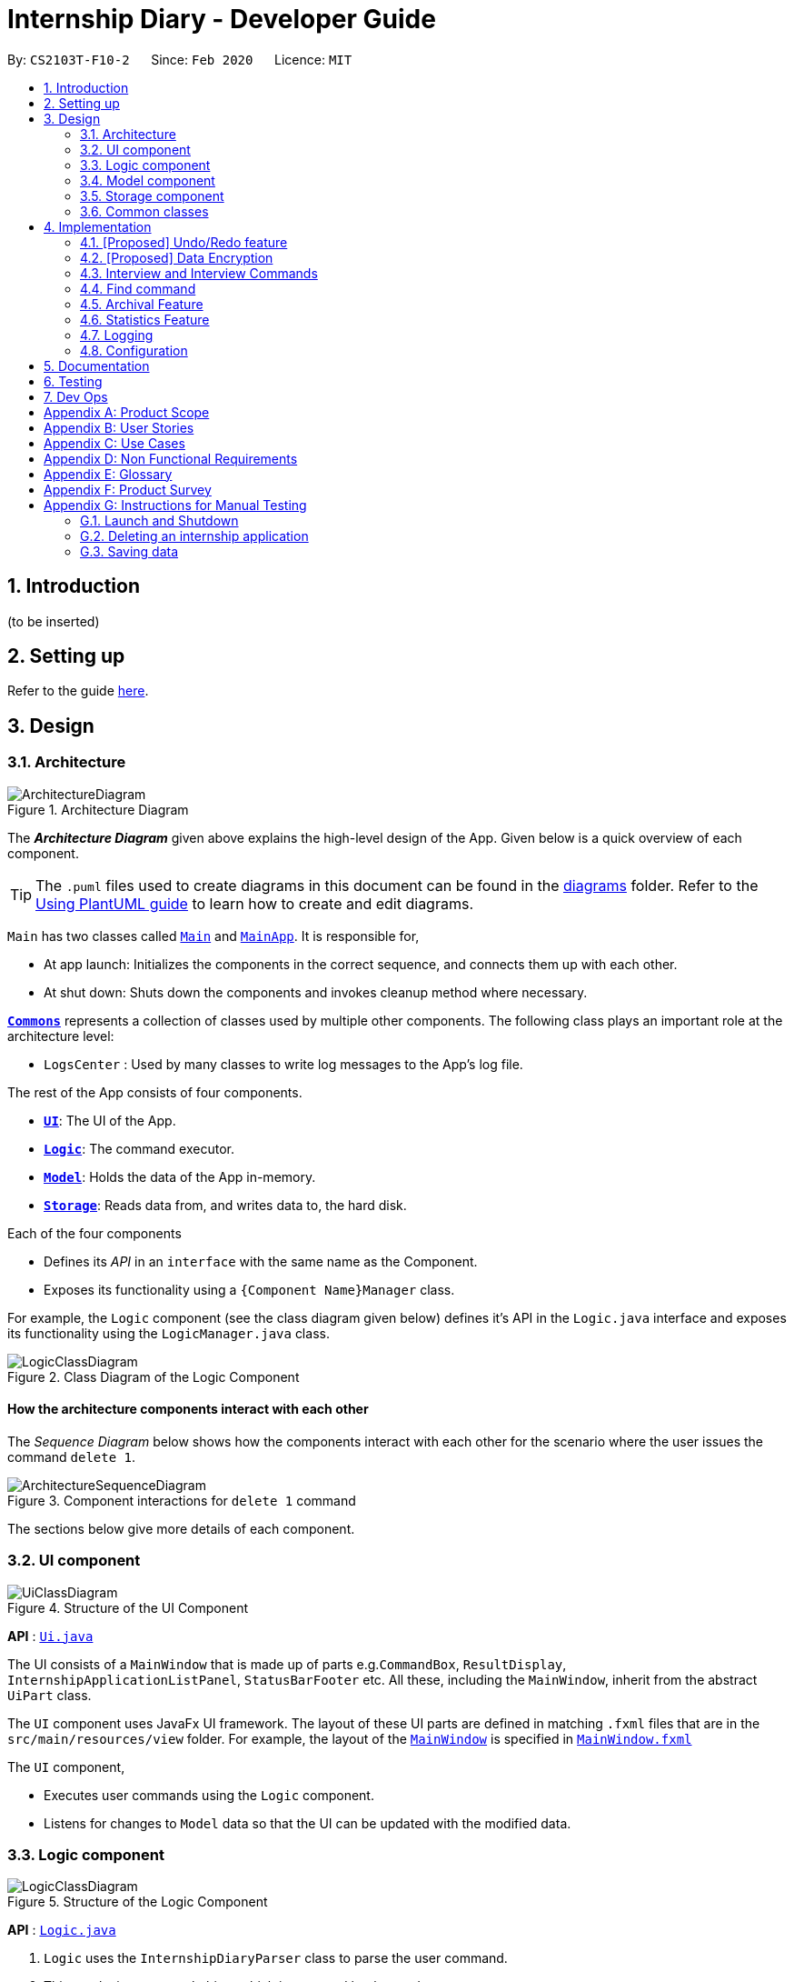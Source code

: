 = Internship Diary - Developer Guide
:site-section: DeveloperGuide
:toc:
:toc-title:
:toc-placement: preamble
:sectnums:
:imagesDir: images
:stylesDir: stylesheets
:xrefstyle: full
ifdef::env-github[]
:tip-caption: :bulb:
:note-caption: :information_source:
:warning-caption: :warning:
endif::[]
:repoURL: https://github.com/se-edu/addressbook-level3/tree/master

By: `CS2103T-F10-2`      Since: `Feb 2020`      Licence: `MIT`

== Introduction

(to be inserted)

== Setting up

Refer to the guide <<SettingUp#, here>>.

== Design

[[Design-Architecture]]
=== Architecture

.Architecture Diagram
image::ArchitectureDiagram.png[]

The *_Architecture Diagram_* given above explains the high-level design of the App. Given below is a quick overview of each component.

[TIP]
The `.puml` files used to create diagrams in this document can be found in the link:{repoURL}/docs/diagrams/[diagrams] folder.
Refer to the <<UsingPlantUml#, Using PlantUML guide>> to learn how to create and edit diagrams.

`Main` has two classes called link:{repoURL}/src/main/java/seedu/address/Main.java[`Main`] and link:{repoURL}/src/main/java/seedu/address/MainApp.java[`MainApp`]. It is responsible for,

* At app launch: Initializes the components in the correct sequence, and connects them up with each other.
* At shut down: Shuts down the components and invokes cleanup method where necessary.

<<Design-Commons,*`Commons`*>> represents a collection of classes used by multiple other components.
The following class plays an important role at the architecture level:

* `LogsCenter` : Used by many classes to write log messages to the App's log file.

The rest of the App consists of four components.

* <<Design-Ui,*`UI`*>>: The UI of the App.
* <<Design-Logic,*`Logic`*>>: The command executor.
* <<Design-Model,*`Model`*>>: Holds the data of the App in-memory.
* <<Design-Storage,*`Storage`*>>: Reads data from, and writes data to, the hard disk.

Each of the four components

* Defines its _API_ in an `interface` with the same name as the Component.
* Exposes its functionality using a `{Component Name}Manager` class.

For example, the `Logic` component (see the class diagram given below) defines it's API in the `Logic.java` interface and exposes its functionality using the `LogicManager.java` class.

.Class Diagram of the Logic Component
image::LogicClassDiagram.png[]

[discrete]
==== How the architecture components interact with each other

The _Sequence Diagram_ below shows how the components interact with each other for the scenario where the user issues the command `delete 1`.

.Component interactions for `delete 1` command
image::ArchitectureSequenceDiagram.png[]

The sections below give more details of each component.

[[Design-Ui]]
=== UI component

.Structure of the UI Component
image::UiClassDiagram.png[]

*API* : link:{repoURL}/src/main/java/seedu/address/ui/Ui.java[`Ui.java`]

The UI consists of a `MainWindow` that is made up of parts e.g.`CommandBox`, `ResultDisplay`, `InternshipApplicationListPanel`, `StatusBarFooter` etc. All these, including the `MainWindow`, inherit from the abstract `UiPart` class.

The `UI` component uses JavaFx UI framework. The layout of these UI parts are defined in matching `.fxml` files that are in the `src/main/resources/view` folder. For example, the layout of the link:{repoURL}/src/main/java/seedu/address/ui/MainWindow.java[`MainWindow`] is specified in link:{repoURL}/src/main/resources/view/MainWindow.fxml[`MainWindow.fxml`]

The `UI` component,

* Executes user commands using the `Logic` component.
* Listens for changes to `Model` data so that the UI can be updated with the modified data.

[[Design-Logic]]
=== Logic component

[[fig-LogicClassDiagram]]
.Structure of the Logic Component
image::LogicClassDiagram.png[]

*API* :
link:{repoURL}/src/main/java/seedu/address/logic/Logic.java[`Logic.java`]

.  `Logic` uses the `InternshipDiaryParser` class to parse the user command.
.  This results in a `Command` object which is executed by the `LogicManager`.
.  The command execution can affect the `Model` (e.g. adding an internship application).
.  The result of the command execution is encapsulated as a `CommandResult` object which is passed back to the `Ui`.
.  In addition, the `CommandResult` object can also instruct the `Ui` to perform certain actions, such as displaying help to the user.

Given below is the Sequence Diagram for interactions within the `Logic` component for the `execute("delete 1")` API call.

.Interactions Inside the Logic Component for the `delete 1` Command
image::DeleteSequenceDiagram.png[]

NOTE: The lifeline for `DeleteCommandParser` should end at the destroy marker (X) but due to a limitation of PlantUML, the lifeline reaches the end of diagram.

[[Design-Model]]
=== Model component

.Structure of the Model Component
image::ModelClassDiagram.png[]

*API* : link:{repoURL}/src/main/java/seedu/address/model/Model.java[`Model.java`]

The `Model`,

* stores a `UserPref` object that represents the user's preferences.
* stores the Internship Diary data.
* exposes an unmodifiable `ObservableList<InternshipApplication>` that can be 'observed' e.g. the UI can be bound to this list so that the UI automatically updates when the data in the list change.
* does not depend on any of the other three components.

[NOTE]
As a more OOP model, we can store a `Status` list in `Internship Diary`, which `Internship Application` can reference. This would allow `Internship Diary` to only require one `Status` object per unique `Status`, instead of each `Internship Application` needing their own `Status` object. An example of how such a model may look like is given below. +
 +
image:BetterModelClassDiagram.png[]

[[Design-Storage]]
=== Storage component

.Structure of the Storage Component
image::StorageClassDiagram.png[]

*API* : link:{repoURL}/src/main/java/seedu/address/storage/Storage.java[`Storage.java`]

The `Storage` component,

* can save `UserPref` objects in json format and read it back.
* can save the Internship Diary data in json format and read it back.

[[Design-Commons]]
=== Common classes

Classes used by multiple components are in the `seedu.addressbook.commons` package.

== Implementation

This section describes some noteworthy details on how certain features are implemented.

// tag::undoredo[]
=== [Proposed] Undo/Redo feature
==== Proposed Implementation

The undo/redo mechanism is facilitated by `VersionedInternshipDiary`.
It extends `InternshipDiary` with an undo/redo history, stored internally as an `internshipDiaryStateList` and `currentStatePointer`.
Additionally, it implements the following operations:

* `VersionedInternshipDiary#commit()` -- Saves the current internship diary state in its history.
* `VersionedInternshipDiary#undo()` -- Restores the previous internship diary state from its history.
* `VersionedInternshipDiary#redo()` -- Restores a previously undone internship diary state from its history.

These operations are exposed in the `Model` interface as `Model#commitInternshipDiary()`, `Model#undoInternshipDiary()` and `Model#redoInternshipDiary()` respectively.

Given below is an example usage scenario and how the undo/redo mechanism behaves at each step.

Step 1. The user launches the application for the first time. The `VersionedInternshipDiary` will be initialized with the initial internship diary state, and the `currentStatePointer` pointing to that single internship diary state.

image::UndoRedoState0.png[]

Step 2. The user executes `delete 5` command to delete the 5th internship application in the internship diary. The `delete` command calls `Model#commitInternshipDiary()`, causing the modified state of the internship diary after the `delete 5` command executes to be saved in the `internshipDiaryStateList`, and the `currentStatePointer` is shifted to the newly inserted internship diary state.

image::UndoRedoState1.png[]

Step 3. The user executes `add c/Google ...` to add a new internship application. The `add` command also calls `Model#commitInternshipDiary()`, causing another modified internship diary state to be saved into the `internshipDiaryStateList`.

image::UndoRedoState2.png[]

[NOTE]
If a command fails its execution, it will not call `Model#commitInternshipDiary()`, so the internship diary state will not be saved into the `internshipDiaryStateList`.

Step 4. The user now decides that adding the internship application was a mistake, and decides to undo that action by executing the `undo` command. The `undo` command will call `Model#undoInternshipDiary()`, which will shift the `currentStatePointer` once to the left, pointing it to the previous internship diary state, and restores the internship diary to that state.

image::UndoRedoState3.png[]

[NOTE]
If the `currentStatePointer` is at index 0, pointing to the initial internship diary state, then there are no previous internship diary states to restore. The `undo` command uses `Model#canUndoInternshipDiary()` to check if this is the case. If so, it will return an error to the user rather than attempting to perform the undo.

The following sequence diagram shows how the undo operation works:

image::UndoSequenceDiagram.png[]

NOTE: The lifeline for `UndoCommand` should end at the destroy marker (X) but due to a limitation of PlantUML, the lifeline reaches the end of diagram.

The `redo` command does the opposite -- it calls `Model#redoInternshipDiary()`, which shifts the `currentStatePointer` once to the right, pointing to the previously undone state, and restores the internship diary to that state.

[NOTE]
If the `currentStatePointer` is at index `internshipDiaryStateList.size() - 1`, pointing to the latest internship diary state, then there are no undone internship diary states to restore. The `redo` command uses `Model#canRedoInternshipDiary()` to check if this is the case. If so, it will return an error to the user rather than attempting to perform the redo.

Step 5. The user then decides to execute the command `list`. Commands that do not modify the internship diary, such as `list`, will usually not call `Model#commitInternshipDiary()`, `Model#undoInternshipDiary()` or `Model#redoInternshipDiary()`. Thus, the `internshipDiaryStateList` remains unchanged.

image::UndoRedoState4.png[]

Step 6. The user executes `clear`, which calls `Model#commitInternshipDiary()`. Since the `currentStatePointer` is not pointing at the end of the `internshipDiaryStateList`, all internship diary states after the `currentStatePointer` will be purged. We designed it this way because it no longer makes sense to redo the `add c/Google ...` command. This is the behavior that most modern desktop applications follow.

image::UndoRedoState5.png[]

The following activity diagram summarizes what happens when a user executes a new command:

image::CommitActivityDiagram.png[]

==== Design Considerations

===== Aspect: How undo & redo executes

* **Alternative 1 (current choice):** Saves the entire internship diary.
** Pros: Easy to implement.
** Cons: May have performance issues in terms of memory usage.
* **Alternative 2:** Individual command knows how to undo/redo by itself.
** Pros: Will use less memory (e.g. for `delete`, just save the internship application being deleted).
** Cons: We must ensure that the implementation of each individual command are correct.

===== Aspect: Data structure to support the undo/redo commands

* **Alternative 1 (current choice):** Use a list to store the history of internship diary states.
** Pros: Easy for new Computer Science student undergraduates to understand, who are likely to be the new incoming developers of our project.
** Cons: Logic is duplicated twice. For example, when a new command is executed, we must remember to update both `HistoryManager` and `VersionedInternshipDiary`.
* **Alternative 2:** Use `HistoryManager` for undo/redo
** Pros: We do not need to maintain a separate list, and just reuse what is already in the codebase.
** Cons: Requires dealing with commands that have already been undone: We must remember to skip these commands. Violates Single Responsibility Principle and Separation of Concerns as `HistoryManager` now needs to do two different things.
// end::undoredo[]

// tag::dataencryption[]
=== [Proposed] Data Encryption

_{Explain here how the data encryption feature will be implemented}_

// end::dataencryption[]

// tag::interview[]
=== Interview and Interview Commands
==== Implementation
The implementation of interviews will be facilitated by two overarching components, the Model Class `Interview`
which is associated to an `InternshipApplication` (see Model Diagram <<Design-Model>> ) and the Logic Classes `InterviewCommandParser` and `InterviewCommand`.

The class diagram below shows the classes associated to `Interview`. `Interview` will consist of the following variables:

* `boolean` isOnline -- indicates whether the interview is online.
* `ApplicationDate` interviewDate -- indicates the date of the interview.
* `Address` interviewAddress -- indicates the address of the interview.

In particular, `Interview` will rely on the `ApplicationDate` and `Address` classes in the Model to implement `interviewDate` and `interviewAddress`

image::InterviewClassDiagram.png[]

Interviews can only be modified through the `interview` command which relies upon `InterviewCommandParser` and `InterviewCommand` classes.
The `interview` command will encompass four types of sub-command: `add list edit delete`. Correspondingly, the `InterviewCommand`
class will be made abstract with specific implementation of each sub-command in an inheriting class, this can be seen in the diagram below.

image::InterviewCommandClassDiagram.png[]

Additionally, `InterviewCommand` will implement the `InterviewCommand#getInternshipApplication(Model, Index)` operation.
This is to facilitate all sub-commands to acquire the `InternshipApplication` to modify the `Interview` from.

`InterviewCommandParser` is the entry point to all `interview` sub-command. It will be invoked from `InternshipDiaryParser`
which is the primary logic parser for user input. The following sequence diagram will illustrate the process of invocation for
 `InterviewAddCommand`. All other sub-commands will follow the same invocation format.

image::InterviewCommandSequenceDiagram.png[]

==== Design Considerations
===== Aspect: How to implement different interview commands
* **Alternative 1 (current choice)**: Use a standardized command with sub-command type parsed as user input.
** Pros: More streamlined, only one command. +
Able to use polymorphism to share operations between commands.
** Cons: Harder to implement and document.

* **Alternative 2**: Use separate commands for each different method of modifying interview.
** Pros: Easy to implement.
** Cons: Makes the user remember more commands. +
Create a lot of repetition in code.
// end::interview[]

// tag::find[]
=== Find command

The find command allows the user to get a filtered list of internship applications. The following sequence
diagram will illustrate the process of invocation for the command:

image::FindSequenceDiagram.png[]

The following subsections will go through the general implementations of the find command, as well as the 2
versions of the command, find any match, and find match by fields.

==== Implementation
The find command is implemented in the class `FindCommand` and uses the `FindCommandParser` class to parse the
arguments for the command.

To facilitate the find command, several predicates classes implementing `Predicate<InternshipApplication>` are used:

* `CompanyContainsKeywordsPredicate` -- Predicate to check if an internship application's `Company` field contains any
substring matching any words in the list supplied by its constructor `CompanyContainsKeywordsPredicate(List<String>
keywords)`.
* `RoleContainsKeywordsPredicate` -- Predicate to check if an internship application's `Role` field contains any
substring matching any words in the list supplied by its constructor `RoleContainsKeywordsPredicate(List<String>
keywords)`.
* `AddressContainsKeywordsPredicate` -- Predicate to check if an internship application's `Address` field contains any
substring matching any words in the list supplied by its constructor `AddressContainsKeywordsPredicate(List<String>
keywords)`.
* `PhoneContainsNumbersPredicate` -- Predicate to check if an internship application's `Phone` field contains any
substring matching any words in the list supplied by its constructor `PhoneContainsNumbersPredicate(List<String>
numbers)`.
* `EmailContainsKeywordsPredicate` -- Predicate to check if an internship application's `Email` field contains any
substring matching any words in the list supplied by its constructor `EmailContainsKeywordsPredicate(List<String>
keywords)`.
* `PriorityContainsNumbersPredicate` -- Predicate to check if an internship application's `Phone` field contains any
substring matching any words in the list supplied by its constructor `PriorityContainsNumbersPredicate(List<String>
numbers)`..
* `ApplicationDateIsDatePredicate` -- Predicate to check if an internship application's `ApplicationDate` field is
exactly the date supplied by its constructor `ApplicationDateIsDatePredicate(LocalDate date)`.
* `StatusContainsKeywordsPredicate` -- Predicate to check if an internship application's `Status` field contains any
substring matching any words in the list supplied by its constructor `StatusContainsKeywordsPredicate(List<String>
keywords)`.

==== Find Any Match

This version of the command is invoked when the user enters the command with preamble text in the parameter, e.g.
`find google facebook` or `find google r/software`. The command will perform search for any internship application
where any of the fields `Company`, `Role`, `Address`, `Phone`, `Email`, `Priority` or `Status` contains a substring
matching at least one word in the preamble and display them, e.g. `find google facebook` will look for internship
applications whose any of the above fields contains the substring `google` or `facebook`.

The searching and displaying of the internship application is done by performing an `OR` operation on all the predicates
`CompanyContainsKeywordsPredicate`, `RoleContainsKeywordsPredicate`, `AddressContainsKeywordsPredicate`,
`PhoneContainsNumbersPredicate`, `EmailContainsKeywordsPredicate`, `PriorityContainsNumbersPredicate` and
`StatusContainsKeywordsPredicate` to get a single predicate and passing that into the method
`updateFilteredInternshipApplicationList()` of the `ModelManager` instance.

==== Find Match by Fields

This version of the command is invoked when the user enters the command without any preamble text in the parameter, e.g.
`find c/google r/software`. The command will perform a search for any internship application where the fields
`Company`, `Role`, `Address`, `Phone`, `Email`, `ApplicationDate`, `Priority` and `Status` match any of the supplied
word after their respective prefixes (if a field's prefix is not specified, the field is not checked),
e.g. `find c/google facebook d/01 02 2020` will look for internship applications where the `Company` field contains
a substring `google` or `facebook` and the `ApplicationDate` field matching the date 1st February 2020.

The searching and displaying of the internship application is done by performing an `AND` operation on the
required predicates that is any of `CompanyContainsKeywordsPredicate`, `RoleContainsKeywordsPredicate`,
`AddressContainsKeywordsPredicate`, `PhoneContainsNumbersPredicate`, `EmailContainsKeywordsPredicate`,
`ApplicationDateIsDatePredicate`, `PriorityContainsNumbersPredicate` and `StatusContainsKeywordsPredicate` to get a
single predicate and passing that into the method `updateFilteredInternshipApplicationList()` of the `ModelManager`
instance.

==== Design Considerations

===== Aspect: How to implement the different versions of find command
* **Alternative 1 (current choice)**: Use a standardized command with the version to invoke determined by the type of
user input parameters.
** Pros: More streamlined, only one command. +
This ensures that the user dont have to remember multiple command to use the different versions.
** Cons: Longer and less specific execute method.

* **Alternative 2**: Use separate commands for the different versions of find.
** Pros: More specific execute method for each of the command.
** Cons: Makes the user remember more commands.

* **Alternative 3**: Use the first word of the user input parameter to select which version of find command to invoke.
** Pros: Slightly more streamlined than multiple commands. +
This still requires user to remember the right words to invoke the different versions.
** Cons: Longer and less specific execution method.
// end::find[]

=== Archival Feature

This feature allows users to store their internship application(s) into the archival.

The entire mechanism is driven by three commands: 1) `archival`, 2) `archive`, 3) `unarchive`.

==== Implementation

The following sequence diagrams illustrates how these commands are executed.

1) The `archival` command is to switch the view from the master list to archival list, where they will be able to view
their archived internship applications.

image::ArchivalSequenceDiagram.png[]

2) The `archive` command moves an internship application from the main list to the archival list.

image::ArchiveSequenceDiagram.png[]

3) The `unarchive` command moves an internship application from the archival list to the main list.

image::UnarchiveSequenceDiagram.png[]

In essence, a user would use the `archival` or `list` command to switch between their views and execute the
`archive` or `unarchive` command respectively. To be specific, a user should not `archive` an internship application when it is
already in the archival -- doing so will raise an exception. This is identical for the unarchive command in the master list
as well.

To further illustrate the above process, you may view the activity diagram that follows.

image::ActivityDiagramArchiveCommand.png[]

==== Design Considerations

===== Aspect: How to implement the internship application archival mechanism
* **Alternative 1 (current choice)**: Manipulate the current view of the internship diary to accommodate the archival mechanism.
This is easily achieved with efficient use of the FilteredList and Predicates, along with a boolean isArchived variable
for each internship application to help us decide if the internship application should be rendered.
** Pros: Cleaner code and more maintainable codebase. More efficient use of memory and resources as well.
** Cons: Users have to be mindful of the two different views in the internship diary.

* **Alternative 2**: Create a separate internship diary dedicated to handle archived internship applications.
** Pros: Straightforward and intuitive. +
This should be easily understood by users as the idea is to replicate the current internship diary, with the same commands and features.
To move internship application, one just has to archive / unarchive from the appropriate internship diary.
** Cons: Users will have to deal with two internship diaries, which can be undesirable.
This approach is memory-inefficient as well.


=== Statistics Feature

This feature allows users to view relevant metrics for their internship application(s).

Such metrics include the amount of internship applications sent, and the percentage of internship applications in each
status category -- `wishlist`, `applied`, `interview`, `offered`, `rejected`.

Users will be able to view those metrics from two areas on the application: 1) `StatisticsBarFooter`, and 2) `StatisticsWindow`.

==== Implementation

`StatisticsBarFooter` serves as a quick view of the internship applications count. This bar footer is always visible to user
and is attached to the `MainWindow` of the application.

`StatisticsWindow` serves as an additional graphical statistics interface for users to get a visual breakdown of their internship
application(s) in the form of a bar chart or pie chart.

Users will be able to bring up the `StatisticsWindow` by executing the command `stats`.

==== Design Considerations

===== Aspect: Which list to retrieve data from to generate statistics
* **Alternative 1 (current choice)**: Using filtered ObservableList +
The filtered list is dynamically updated by `find` and `sort` command. The statistics model will generate statistics based
on the dynamic filtering changes that occur in the list (the current view selected by user).
** Pros: Users will be choose which list they want to view the relevant statistics for.
Works well with `archival`, `list`, and `find` commands that dynamically changes the list.
** Cons: Often re-computation upon changes in the filtered list may cause some performance bottleneck.

* **Alternative 2**: Using base list that contains all of the internship application(s)
The base list is not filtered according to predicate(s) set by users.
** Pros: Recomputes lesser than using filtered ObservableList as it only recomputes upon addition(s), deletion(s), or changes
in an internship application stored in the list.
** Cons: May be unintuitive to some extent for users when the statistics do not tally with the current view of the list.

===== Aspect: How to store the statistics generated from data
A list of internship application(s) will be passed into the statistics model and upon function call,
the statistics model will iterate through the list and generate/update the latest statistics accordingly.

* **Alternative 1 (current choice)**: Storing the mapping between each status and count using a HashMap +
The idea is to retrieve all the statuses available from the enum (whenever the statistics model is created)
and creating a HashMap with those status as the key and respective count as the value.
** Pros: Extensible and reusable. Regardless of any changes, this system can dynamically handle the addition, deletion, or changes in statuses. +
** Cons: Seemingly negligible cons for our particular usage.

* **Alternative 2**: Store each status count in separate variables that are initialized upon the creation of statistics model.
** Pros: Straightforward and very easy to understand for future developers.
** Cons: Very inextensible.


=== Logging

We are using `java.util.logging` package for logging. The `LogsCenter` class is used to manage the logging levels and logging destinations.

* The logging level can be controlled using the `logLevel` setting in the configuration file (See <<Implementation-Configuration>>)
* The `Logger` for a class can be obtained using `LogsCenter.getLogger(Class)` which will log messages according to the specified logging level
* Currently log messages are output through: `Console` and to a `.log` file.

*Logging Levels*

* `SEVERE` : Critical problem detected which may possibly cause the termination of the application
* `WARNING` : Can continue, but with caution
* `INFO` : Information showing the noteworthy actions by the App
* `FINE` : Details that is not usually noteworthy but may be useful in debugging e.g. print the actual list instead of just its size

[[Implementation-Configuration]]
=== Configuration

Certain properties of the application can be controlled (e.g user prefs file location, logging level) through the configuration file (default: `config.json`).

== Documentation

Refer to the guide <<Documentation#, here>>.

== Testing

Refer to the guide <<Testing#, here>>.

== Dev Ops

Refer to the guide <<DevOps#, here>>.

[appendix]
== Product Scope

*Target user profile*:

* is a Computer Science student
* is looking for an internship
* has a need to organise internship application
* is a fast typist
* is comfortable using CLI apps

*Value proposition*: An easy to use CLI program that can help students to organise and plan for their internship

[appendix]
== User Stories

Priorities: High (must have) - `* * \*`, Medium (nice to have) - `* \*`, Low (unlikely to have) - `*`

[width="59%",cols="22%,<23%,<25%,<30%",options="header",]
|=======================================================================
|Priority |As a ... |I want to ... |So that I can...
|`* * *` |user |trace all my internship application's contact | easily follow up on the application

|`* * *` |user |tag each application with a status | track my internship application phase

|`* * *` |self-reflecting user |mark what positions of internship I have been applying to | see which positions I have the best chance of getting and easily look up past internship application when applying to similar positions

|`* * *` |user |set reminders for internship deadlines/appointments| make sure I do not miss any internship opportunities

|`* *` |user |be able to add companies I wish to apply to in a wish-list |apply to them when the window opens

|`* *` |self-reflecting user |see at which stage my internship application failed |get a better idea of what to improve on

|`* *` |future job seeker|use this program to easily reference successful applications |apply them to future endeavours

|`* *` |disorganised user |store my cover letters |easily refer to them when applying for internships

|`* *` |user |give a rating to each internship based on my preference |easily decide which internship to prioritise

|`*` |frequent interviewee |maintain a checklist of questions to ask the interviewer |

|`*` |first-time internship seeker |use the program as a guide to internship applications |learn how to start applying for an internship
|=======================================================================

_{More to be added}_

[appendix]
== Use Cases

(For all use cases below, the *System* is the `Internship Diary` (InternDiary) and the *Actor* is the `user`, unless specified otherwise)

[discrete]
=== Use case: UC1 - Find Internship Application

*MSS*

1.  User requests to find a specific Internship Application by company name.
2.  InternDiary shows the Internship Application with all its corresponding fields.
+
Use case ends.

*Extensions*

[none]
* 2a. No Internship Application is shown.
+
Use case ends.

[discrete]
=== Use case: UC2 - Edit Internship Application

*MSS*

1. User pass:q[<u>find Internship Application UC1</u>].
2. User requests to edit the fields of the Internship Application.
3. InternDiary updates the new fields of the Internship Application.
+
Use case ends

*Extensions*

[none]
* 2a. The given index is invalid.
[none]
** 2a1. InternDiary shows an error message
+
Use case resumes at step 1

[discrete]
=== Use case: UC3 - Prioritise Internship Application

*MSS*

1. User pass:q[<u>find Internship Application UC1</u>].
2. User requests to prioritise the Internship Application.
3. InternDiary updates the priority level of the Internship Application.
+
Use case ends

_{More to be added}_

[appendix]
== Non Functional Requirements

*Accessibility*

.  The source code should be open source.

*Availability*

.  The application is available around the clock and free-of-charge to the public.
.  The application is available for download on our GitHub release page in the form of a JAR file.

*Capacity*

.  The application should be able to store up to 1000 internship applications.

*Performance*

.  Response time to any user action is within 3 seconds (including application start-up).
.  The application should be able to contain and handle up to 300 internship applications before facing any form of performance bottleneck issues.

*Reliability*

.  The application should never fail if user actions are appropriate according to the user guide.
.  The application should warn the user if it is unable to execute any of the user actions for various reasons.

*Compatibility*

.  The application should work as intended on any popular operating systems.
.  The application is guaranteed to work on Java version 11.

*Usability*

.  The application should be intuitive and easy-to-learn, such that users can become proficient within a day.
.  The application should prioritse displaying important and relevant information to users.
.  A user with above average typing speed for regular English text (i.e. not code, not system admin commands) should be able to accomplish most of the tasks faster using commands than using the mouse.

*Robustness*

.  The application should be designed in a timeless manner, such that it would remain highly relevant to internship application at any point in the future.

*Integrity*

.  The application should require periodical user updates to the data to ensure its integrity and that it is up-to-date and relevant.

*Maintainability*

.  The application should be compliant with the coding standard set forth by CS2103.
.  The application should be compliant with best coding practices highlighted in CS2103.
.  The application should be designed and implemented elegantly such that any programmer with at least a year of experience should be able to read, maintain, and contribute to the source code easily.

*Process*

.  The project is expected to deliver a feature when necessary and feasible.

*Project Scope*

.  The application is not required to trace or detect internship application and add to the system automatically.

Accessibility, Capacity, Compliance with regulations, Documentation, Disaster recovery, Efficiency, Extensibility, Fault tolerance, Interoperability, Maintainability, Privacy, Portability, Quality, Reliability, Response time, Robustness, Scalability, Security, Stability, Testability, and more ...

_{More to be added}_

[appendix]
== Glossary

[[mainstream-os]] Mainstream OS::
Windows, Linux, Unix, OS-X

[[internship-application]] Internship application::
An application made by the user to a company offering an internship position

[[fields]] Fields::
A list of descriptions for an internship application grouped by type

[[window-preferences]] Window preferences::
The last application window size and location the user used before shutdown

[appendix]
== Product Survey

*Huntr*

Pros:

* Uses online database
* Uses kanban board for drag and drop management

Cons:

* Cannot use CLI for interactions with the system
* Cannot use without internet connection
* Cannot use without signing up for an account
* Cannot get filtered list, the whole board is always shown and can be disorganised
* Cannot directly get reminders for deadlines, must add a new task

[appendix]
== Instructions for Manual Testing

Given below are instructions to test the app manually.

[NOTE]
These instructions only provide a starting point for testers to work on; testers are expected to do more _exploratory_ testing.

=== Launch and Shutdown

. Initial launch

.. Download the jar file and copy into an empty folder
.. Double-click the jar file +
   Expected: Shows the GUI with a set of sample contacts. The window size may not be optimum.

. Saving window preferences

.. Resize the window to an optimum size. Move the window to a different location. Close the window.
.. Re-launch the app by double-clicking the jar file. +
   Expected: The most recent window size and location is retained.

_{ more test cases ... }_

=== Deleting an internship application

. Deleting an internship application while all internship applications are listed

.. Prerequisites: List all internship applications using the `list` command. Multiple internship applications in the list.
.. Test case: `delete 1` +
   Expected: First contact is deleted from the list. Details of the deleted contact shown in the status message. Timestamp in the status bar is updated.
.. Test case: `delete 0` +
   Expected: No internship application is deleted. Error details shown in the status message. Status bar remains the same.
.. Other incorrect delete commands to try: `delete`, `delete x` (where x is larger than the list size) _{give more}_ +
   Expected: Similar to previous.

_{ more test cases ... }_

=== Saving data

. Dealing with missing/corrupted data files

.. _{explain how to simulate a missing/corrupted file and the expected behavior}_

_{ more test cases ... }_
